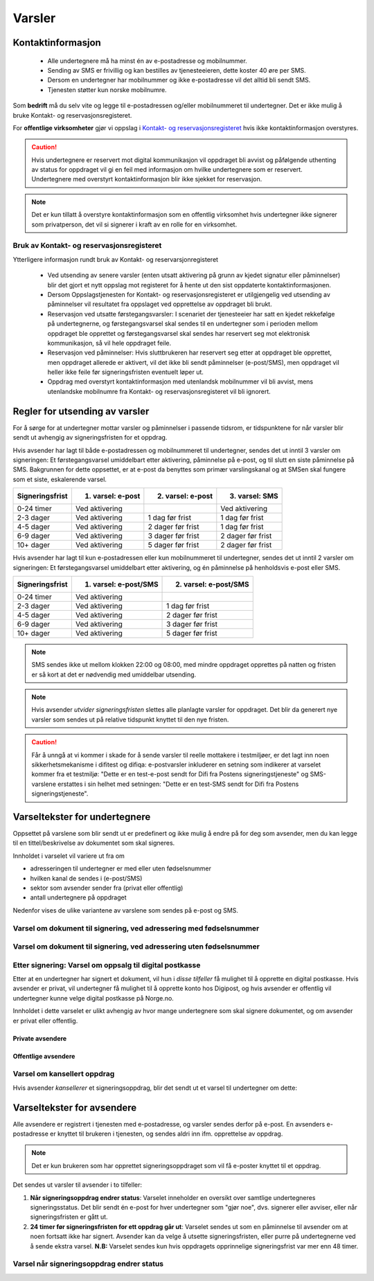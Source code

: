 .. _varsler:

Varsler
********

Kontaktinformasjon
======================

 - Alle undertegnere må ha minst én av e-postadresse og mobilnummer.
 - Sending av SMS er frivillig og kan bestilles av tjenesteeieren, dette koster 40 øre per SMS.
 - Dersom en undertegner har mobilnummer og ikke e-postadresse vil det alltid bli sendt SMS.
 - Tjenesten støtter kun norske mobilnumre.

Som **bedrift** må du selv vite og legge til e-postadressen og/eller mobilnummeret til undertegner. Det er ikke mulig å bruke Kontakt- og reservasjonsregisteret.

For **offentlige virksomheter** gjør vi oppslag i `Kontakt- og reservasjonsregisteret <https://samarbeid.difi.no/kontakt-og-reservasjonsregisteret>`_ hvis ikke kontaktinformasjon overstyres.

..  CAUTION::
    Hvis undertegnere er reservert mot digital kommunikasjon vil oppdraget bli avvist og påfølgende uthenting av status for oppdraget vil gi en feil med informasjon om hvilke undertegnere som er reservert. Undertegnere med overstyrt kontaktinformasjon blir ikke sjekket for reservasjon.

..  NOTE::
    Det er kun tillatt å overstyre kontaktinformasjon som en offentlig virksomhet hvis undertegner ikke signerer som privatperson, det vil si signerer i kraft av en rolle for en virksomhet.


Bruk av Kontakt- og reservasjonsregisteret
____________________________________________

Ytterligere informasjon rundt bruk av Kontakt- og reservarsjonregisteret

 - Ved utsending av senere varsler (enten utsatt aktivering på grunn av kjedet signatur eller påminnelser) blir det gjort et nytt oppslag mot registeret for å hente ut den sist oppdaterte kontaktinformasjonen.
 - Dersom Oppslagstjenesten for Kontakt- og reservasjonsregisteret er utilgjengelig ved utsending av påminnelser vil resultatet fra oppslaget ved opprettelse av oppdraget bli brukt.
 - Reservasjon ved utsatte førstegangsvarsler: I scenariet der tjenesteeier har satt en kjedet rekkefølge på undertegnerne, og førstegangsvarsel skal sendes til en undertegner som i perioden mellom oppdraget ble opprettet og førstegangsvarsel skal sendes har reservert seg mot elektronisk kommunikasjon, så vil hele oppdraget feile.
 - Reservasjon ved påminnelser: Hvis sluttbrukeren har reservert seg etter at oppdraget ble opprettet, men oppdraget allerede er aktivert, vil det ikke bli sendt påminnelser (e-post/SMS), men oppdraget vil heller ikke feile før signeringsfristen eventuelt løper ut.
 - Oppdrag med overstyrt kontaktinformasjon med utenlandsk mobilnummer vil bli avvist, mens utenlandske mobilnumre fra Kontakt- og reservasjonsregisteret vil bli ignorert.


Regler for utsending av varsler
=================================

For å sørge for at undertegner mottar varsler og påminnelser i passende tidsrom, er tidspunktene for når varsler blir sendt ut avhengig av signeringsfristen for et oppdrag.

Hvis avsender har lagt til både e-postadressen og mobilnummeret til undertegner, sendes det ut inntil 3 varsler om signeringen: Et førstegangsvarsel umiddelbart etter aktivering, påminnelse på e-post, og til slutt en siste påminnelse på SMS. Bakgrunnen for dette oppsettet, er at e-post da benyttes som primær varslingskanal og at SMSen skal fungere som et siste, eskalerende varsel.

=============== ================= ================= =================
Signeringsfrist 1. varsel: e-post 2. varsel: e-post 3. varsel: SMS
=============== ================= ================= =================
0-24 timer      Ved aktivering                      Ved aktivering
2-3 dager       Ved aktivering    1 dag før frist   1 dag før frist
4-5 dager       Ved aktivering    2 dager før frist 1 dag før frist
6-9 dager       Ved aktivering    3 dager før frist 2 dager før frist
10+ dager       Ved aktivering    5 dager før frist 2 dager før frist
=============== ================= ================= =================

.. raw:: html

   <!-- Tabellen er generert vha. http://www.tablesgenerator.com/markdown_tables -->

Hvis avsender har lagt til kun e-postadressen eller kun mobilnummeret til undertegner, sendes det ut inntil 2 varsler om signeringen: Et førstegangsvarsel umiddelbart etter aktivering, og én påminnelse på henholdsvis e-post eller SMS. 

=============== ===================== =====================
Signeringsfrist 1. varsel: e-post/SMS 2. varsel: e-post/SMS
=============== ===================== =====================
0-24 timer      Ved aktivering
2-3 dager       Ved aktivering        1 dag før frist
4-5 dager       Ved aktivering        2 dager før frist
6-9 dager       Ved aktivering        3 dager før frist
10+ dager       Ved aktivering        5 dager før frist
=============== ===================== =====================

.. raw:: html

   <!-- Tabellen er generert vha. http://www.tablesgenerator.com/markdown_tables -->

.. NOTE:: SMS sendes ikke ut mellom klokken 22:00 og 08:00, med mindre oppdraget opprettes på natten og fristen er så kort at det er nødvendig med umiddelbar utsending.

.. NOTE:: Hvis avsender *utvider signeringsfristen* slettes alle planlagte varsler for oppdraget. Det blir da generert nye varsler som sendes ut på relative tidspunkt knyttet til den nye fristen.

.. CAUTION:: Får å unngå at vi kommer i skade for å sende varsler til reelle mottakere i testmiljøer, er det lagt inn noen sikkerhetsmekanisme i difitest og difiqa: e-postvarsler inkluderer en setning som indikerer at varselet kommer fra et testmiljø: "Dette er en test-e-post sendt for Difi fra Postens signeringstjeneste" og SMS-varslene erstattes i sin helhet med setningen: "Dette er en test-SMS sendt for Difi fra Postens signeringstjeneste".


Varseltekster for undertegnere
===============================

Oppsettet på varslene som blir sendt ut er predefinert og ikke mulig å endre på for deg som avsender, men du kan legge til en tittel/beskrivelse av dokumentet som skal signeres. 

Innholdet i varselet vil variere ut fra om

- adresseringen til undertegner er med eller uten fødselsnummer
- hvilken kanal de sendes i (e-post/SMS)
- sektor som avsender sender fra (privat eller offentlig)
- antall undertegnere på oppdraget

Nedenfor vises de ulike variantene av varslene som sendes på e-post og SMS.


Varsel om dokument til signering, ved adressering med fødselsnummer
____________________________________________________________________

..  tabs::

    ..  tab:: E-post 1. varsel

        **Emne**: Dokument til signering fra [*Avsender*]

        Hei!

        Du har fått en forespørsel om å signere et dokument fra [*Avsender*]: [*Tittel på dokumentet*].
        
        Dokumentet er nå signert av [*antall*] og må signeres innen [*signeringsfrist*] / Dokumentet må signeres innen [*signeringsfrist*].
        
        Du kan signere med [*disse elektroniske e-IDene*].

        Logg deg inn på [*signering.posten.no/logginn*] for å signere dokumentet.

        Hilsen Posten
    
      
    ..  tab:: E-post 2. varsel

        **Emne**: Påminnelse: Dokument til signering fra [*Avsender*]

        Hei!

        Vi vil minne om at du fortsatt har et dokument til signering fra [*Avsender*]: [*Tittel på dokumentet*].
        
        Dokumentet er nå signert av [*antall*] og må signeres innen [*signeringsfrist*] / Dokumentet må signeres innen [*signeringsfrist*].
        
        Du kan signere med [*disse elektroniske e-IDene*].

        Logg deg inn på [*signering.posten.no/logginn*] for å signere dokumentet.

        Rekker du ikke å signere innen fristen? Usignerte dokumenter slettes når fristen går ut. Kontakt [*Avsender*] for å få dokumentet tilsendt på nytt.

        Hilsen Posten


..  tabs::

    ..  tab:: SMS 1. varsel

        Du har et dokument til signering fra [*Avsender*]. Logg inn og signer på [*signering.posten.no/logginn*] innen [*signeringsfrist*].
         
    ..  tab:: SMS 2./3. varsel

        Du har et usignert dokument fra [*Avsender*]. Logg inn og signer på [*signering.posten.no/logginn*] innen [*signeringsfrist*].
         
.. _varslerUtenFødselsnummer:

Varsel om dokument til signering, ved adressering uten fødselsnummer
____________________________________________________________________

..  tabs::
         
    ..  tab:: E-post 1. varsel

        **Emne**: Dokument til signering fra [*Avsender*]

        Hei!
        Du har fått en forespørsel om å signere et dokument fra [*Avsender*]: [*Dokumenttittel*].
        
        Dokumentet er nå signert av [*antall*] og må signeres innen [*signeringsfrist*] / Dokumentet må signeres innen [*signeringsfrist*].
        
        Du kan signere med *disse elektroniske ID-ene*.
        
        Slik signerer du:
        1) Klikk på lenken under
        2) Skriv inn sikkerhetskode XXXX
        3) Les og signer dokumentet
        
        [*https://signering.posten.no/uniklenke*]
        
        Hilsen Posten
         
    ..  tab:: E-post 2. varsel

        **Emne**: Dokument til signering fra [*Avsender*]
        
        Hei!
        Vi vil minne om at du fortsatt har et dokument til signering fra [*Avsender*]: [*Dokumenttittel*].
        
        [*Dokumentet er nå signert av [*antall*] og må signeres innen [*signeringsfrist*] / Dokumentet må signeres innen [*signeringsfrist*].
               
        Du kan signere med [*disse elektroniske ID-ene*].
        
        Slik signerer du:
        1) Klikk på lenken under
        2) Skriv inn sikkerhetskode [*XXX*]
        3) Les og signer dokumentet
        
        [*https://signering.posten.no/uniklenke*]
        
        Rekker du ikke å signere innen fristen?
        Usignerte dokumenter slettes når fristen går ut. Kontakt [*Avsender*] for å få dokumentet tilsendt på nytt.
               
        Hilsen Posten

.. tabs::
         
    ..  tab:: SMS 1. varsel

        Hei! [*Avsender*] ber deg signere et dokument. Bruk kode [*XXXX*] på [*https://signering.posten.no/uniklenke*] før [*signeringsfrist*].
         
    ..  tab:: SMS 2./3. varsel

        Hei! Husk signering for [*Avsender*]. Bruk kode [*XXXX*] på [*https://signering.posten.no/uniklenke*] før [*signeringsfrist*].



Etter signering: Varsel om oppsalg til digital postkasse
________________________________________________________

Etter at en undertegner har signert et dokument, vil hun i *disse tilfeller* få mulighet til å opprette en digital postkasse. Hvis avsender er privat, vil undertegner få mulighet til å opprette konto hos Digipost, og hvis avsender er offentlig vil undertegner kunne velge digital postkasse på Norge.no.

Innholdet i dette varselet er ulikt avhengig av hvor mange undertegnere som skal signere dokumentet, og om avsender er privat eller offentlig.

Private avsendere
^^^^^^^^^^^^^^^^^^^

..  tabs::

    ..  tab:: E-post, én undertegner

        **Emne**: Motta det signerte dokumentet i Digipost

        Hei!

        Du har nettopp signert et dokument fra [*Avsender*] gjennom Posten signering.

        Hvis du oppretter en konto i Digipost innen 7 dager, sendes dokumentet du signerte automatisk dit. Da har du det              lett tilgjengelig når du trenger det!
         
        Registrer deg i Digipost: https://www.digipost.no/app/registrering ,

        Hilsen Posten
    
    ..  tab:: E-post, flere undertegnere

        **Emne**: Motta det signerte dokumentet i Digipost

        Hei!

        Du har tidligere signert et dokument fra [*Avsender*] gjennom Posten signering. Nå har alle undertegnerne signert, og avsender har mottatt det ferdigsignerte dokumentet.

        Hvis du også ønsker å motta dokumentet med alle signaturer, må du opprette en konto i Digipost innen 7 dager. Da sendes dokumentet automatisk dit, så har du det lett tilgjengelig når du trenger det.

        Registrer deg i Digipost: https://www.digipost.no/app/registrering ,
         
        Hilsen Posten
        
        
..  tabs::

    ..  tab:: SMS, én undertegner
       
        Hei, du har nettopp signert et dokument fra [*Avsender*] gjennom Posten signering.
        Hvis du oppretter en konto i Digipost innen 7 dager, sendes dokumentet du signerte automatisk dit: https://www.digipost.no/app/registrering

    ..  tab:: SMS, flere undertegnere
       
        Hei! Du har tidligere signert et dokument fra [*Avsender*] gjennom Posten signering.

        Nå har alle undertegnerne signert. Hvis du også ønsker å motta dokumentet med alle signaturer, må du opprette en konto i Digipost innen 7 dager. Da sendes dokumentet automatisk dit, så har du det lett tilgjengelig når du trenger            det: https://www.digipost.no/app/registrering


Offentlige avsendere
^^^^^^^^^^^^^^^^^^^^^
      
..  tabs::
      
    ..  tab:: E-post, én undertegner
       
        **Emne**: Motta det signerte dokumentet i din digitale postkasse

        Hei!

        Du har nettopp signert et dokument fra [*Avsender*] gjennom den nasjonale fellesløsningen e-Signering.

        Hvis du oppretter en konto i Digipost innen 7 dager, sendes dokumentet du signerte automatisk dit. Da har du det lett tilgjengelig når du trenger det!

        Opprett digital postkasse:
        https://www.norge.no/velg-digital-postkasse
 
    ..  tab:: E-post, flere undertegnere
       
        **Emne**: Motta det signerte dokumentet i din digitale postkasse

        Hei!

        Du har tidligere signert et dokument fra [*Avsender*] gjennom den nasjonale fellesløsningen e-Signering. Nå har alle undertegnerne signert, og avsender har mottatt det ferdigsignerte dokumentet. Hvis du også ønsker å motta dokumentet          med alle signaturer, må du opprette en digital postkasse innen 7 dager. Da sendes dokumentet automatisk dit, så har du det tilgjengelig når du trenger det!
         
        Opprett digital postkasse:
        https://www.norge.no/velg-digital-postkasse
        
..  tabs::
      
    ..  tab:: SMS, én undertegner
       
        Hei, du har nettopp signert et dokument fra [*Avsender*] gjennom den nasjonale fellesløsningen e-Signering.
        Hvis du oppretter en digital postkasse innen 7 dager, sendes dokumentet du signerte automatisk dit:                            https://www.norge.no/velg-digital-postkasse

    ..  tab:: SMS, flere undertegnere
       
        Hei, du har tidligere signert et dokument fra [*Avsender*] gjennom den nasjonale fellesløsningen e-Signering. Nå har alle undertegnerne signert. Hvis du også ønsker å motta dokumentet med alle signaturer, må du opprette en digital postkasse innen 7 dager. Da sendes dokumentet automatisk dit, så har du det lett tilgjengelig når du trenger det: https://www.norge.no/velg-digital-postkasse


Varsel om kansellert oppdrag
_______________________________

Hvis avsender *kansellerer* et signeringsoppdrag, blir det sendt ut et varsel til undertegner om dette:

..  tabs::
      
    ..  tab:: E-post
       
        **Emne**: Kansellert: Dokument til signering fra [*Avsender*]
        
        Hei!
        [*Avsender*] har trukket tilbake forespørselen om signering av [*Dokumenttittel*].
        Kontakt [*Avsender*] om du lurer på hvorfor de kansellerte, eller om du ønsker dokumentet tilsendt på nytt.
        
        Hilsen Posten


.. _varseltekster-for-avsendere:

Varseltekster for avsendere
============================

Alle avsendere er registrert i tjenesten med e-postadresse, og varsler sendes derfor på e-post. En avsenders e-postadresse er knyttet til brukeren i tjenesten, og sendes aldri inn ifm. opprettelse av oppdrag.

..  NOTE::
    Det er kun brukeren som har opprettet signeringsoppdraget som vil få e-poster knyttet til et oppdrag.

Det sendes ut varsler til avsender i to tilfeller:

1. **Når signeringsoppdrag endrer status**: Varselet inneholder en oversikt over samtlige undertegneres signeringsstatus. Det blir sendt én e-post for hver undertegner som "gjør noe", dvs. signerer eller avviser, eller når signeringsfristen er gått ut.

2. **24 timer før signeringsfristen for ett oppdrag går ut**: Varselet sendes ut som en påminnelse til avsender om at noen fortsatt ikke har signert. Avsender kan da velge å utsette signeringsfristen, eller purre på undertegnerne ved å sende ekstra varsel. **N.B:** Varselet sendes kun hvis oppdragets opprinnelige signeringsfrist var mer enn 48 timer.


Varsel når signeringsoppdrag endrer status
__________________________________________

..  tabs::
      
    ..  tab:: Statusendring
       
        **Emne**: Oppdatert signeringsstatus: Dokumentet er [*delvis signert*]/[*ferdig signert*]/[*ferdig, men ufullstendig*]
        
        Hei!
        Vi vil informere deg om at dokumentet med referanse [*XXXX*] har endret status til [*delvis signert*]/[*ferdig signert*]/[*ferdig, men ufullstendig*].
        
        Undertegner ********: [*Venter*]/[*Avvist*]/[*Signert*]/[*Sperret*]
        
        Logg deg inn på [*https://signering.posten.no/virksomhet/#/*] for å (utsette fristen eller for å) se detaljer om dokumentet.
        
        Hilsen Posten

    ..  tab:: Fristen går snart ut
        
        **Emne**: Signeringsfristen går ut om 24 timer
        
        Hei!
        Dkoumentet med referanse [*XXXX*] er fortsatt ikke signert av [*undertegnere*]. Det er nå kun 24 timer til signeringsfristen utløper. Du kan utsette fristen for signeringen ved å logge inn og klikke på "Utsett signeringsfrist". Om dokumentet ikek signeres innen fristen, stoppes prosessen, og du må eventuelt sende dokumentet på nytt for å hente inn signaturer.
        
        Logg deg inn på [*https://signering.posten.no/virksomhet/#/*] for å utsette fristen eller for å se detaljer om dokumentet.
        
        Hilsen Posten
        

